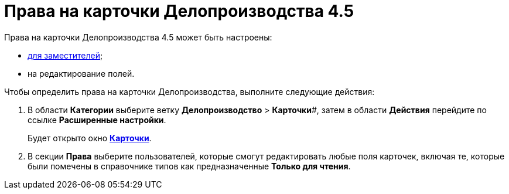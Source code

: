 = Права на карточки Делопроизводства 4.5

Права на карточки Делопроизводства 4.5 может быть настроены:

* xref:OfficeWork_Cards_rights_deputy.adoc[для заместителей];
* на редактирование полей.

Чтобы определить права на карточки Делопроизводства, выполните следующие действия:

. В области *Категории* выберите ветку *Делопроизводство* > *Карточки*#, затем в области *Действия* перейдите по ссылке *Расширенные настройки*.
+
Будет открыто окно xref:OfficeWork_Cards.html#task_xsm_lpn_34__OfficeWorkCards_extra[*Карточки*].
. В секции *Права* выберите пользователей, которые смогут редактировать любые поля карточек, включая те, которые были помечены в справочнике типов как предназначенные *Только для чтения*.

